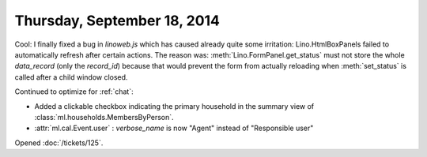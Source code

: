 ============================
Thursday, September 18, 2014
============================

Cool: I finally fixed a bug in `linoweb.js` which has caused already
quite some irritation: Lino.HtmlBoxPanels failed to automatically
refresh after certain actions.  The reason was:
:meth:`Lino.FormPanel.get_status` must not store the whole
`data_record` (only the `record_id`) because that would prevent the
form from actually reloading when :meth:`set_status` is called after a
child window closed.

Continued to optimize for :ref:`chat`:

- Added a clickable checkbox indicating the primary household in 
  the summary view of :class:`ml.households.MembersByPerson`.

- :attr:`ml.cal.Event.user` : `verbose_name` is now "Agent" instead of
  "Responsible user"


Opened :doc:`/tickets/125`.
